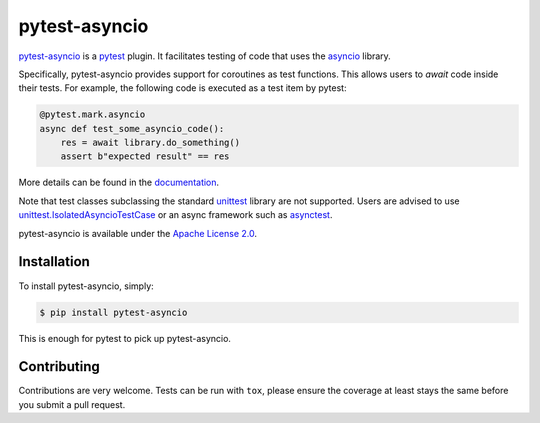 pytest-asyncio
==============

.. image:: https://img.shields.io/pypi/v/pytest-asyncio.svg
    :target: https://pypi.python.org/pypi/pytest-asyncio
.. image:: https://github.com/pytest-dev/pytest-asyncio/workflows/CI/badge.svg
    :target: https://github.com/pytest-dev/pytest-asyncio/actions?workflow=CI
.. image:: https://codecov.io/gh/pytest-dev/pytest-asyncio/branch/main/graph/badge.svg
    :target: https://codecov.io/gh/pytest-dev/pytest-asyncio
.. image:: https://img.shields.io/pypi/pyversions/pytest-asyncio.svg
    :target: https://github.com/pytest-dev/pytest-asyncio
    :alt: Supported Python versions
.. image:: https://img.shields.io/badge/code%20style-black-000000.svg
    :target: https://github.com/ambv/black

`pytest-asyncio <https://pytest-asyncio.readthedocs.io/en/latest/>`_ is a `pytest <https://docs.pytest.org/en/latest/contents.html>`_ plugin. It facilitates testing of code that uses the `asyncio <https://docs.python.org/3/library/asyncio.html>`_ library.

Specifically, pytest-asyncio provides support for coroutines as test functions. This allows users to *await* code inside their tests. For example, the following code is executed as a test item by pytest:

.. code-block:: python

    @pytest.mark.asyncio
    async def test_some_asyncio_code():
        res = await library.do_something()
        assert b"expected result" == res

More details can be found in the `documentation <https://pytest-asyncio.readthedocs.io/en/latest/>`_.

Note that test classes subclassing the standard `unittest <https://docs.python.org/3/library/unittest.html>`__ library are not supported. Users
are advised to use `unittest.IsolatedAsyncioTestCase <https://docs.python.org/3/library/unittest.html#unittest.IsolatedAsyncioTestCase>`__
or an async framework such as `asynctest <https://asynctest.readthedocs.io/en/latest>`__.


pytest-asyncio is available under the `Apache License 2.0 <https://github.com/pytest-dev/pytest-asyncio/blob/main/LICENSE>`_.


Installation
------------

To install pytest-asyncio, simply:

.. code-block:: bash

    $ pip install pytest-asyncio

This is enough for pytest to pick up pytest-asyncio.


Contributing
------------
Contributions are very welcome. Tests can be run with ``tox``, please ensure
the coverage at least stays the same before you submit a pull request.
